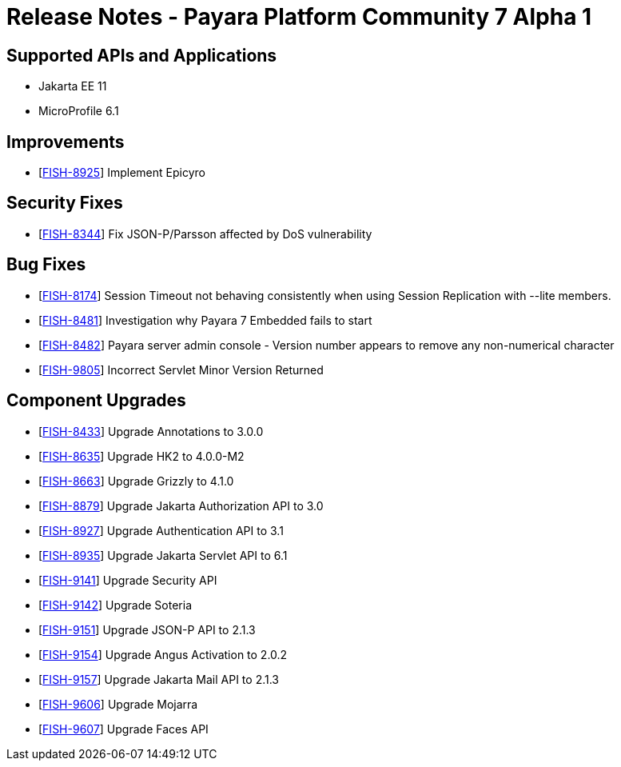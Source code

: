 = Release Notes - Payara Platform Community 7 Alpha 1

== Supported APIs and Applications

* Jakarta EE 11
* MicroProfile 6.1


== Improvements

* [https://github.com/payara/Payara/pull/7068[FISH-8925]] Implement Epicyro

== Security Fixes

* [https://github.com/payara/Payara/pull/6612[FISH-8344]] Fix JSON-P/Parsson affected by DoS vulnerability

== Bug Fixes

* [https://github.com/payara/Payara/pull/6637[FISH-8174]] Session Timeout not behaving consistently when using Session Replication with --lite members.

* [https://github.com/payara/Payara/pull/6676[FISH-8481]] Investigation why Payara 7 Embedded fails to start

* [https://github.com/payara/Payara/pull/6632[FISH-8482]] Payara server admin console - Version number appears to remove any non-numerical character

* [https://github.com/payara/Payara/pull/6969[FISH-9805]] Incorrect Servlet Minor Version Returned


== Component Upgrades

* [https://github.com/payara/Payara/pull/6726[FISH-8433]] Upgrade Annotations to 3.0.0

* [https://github.com/payara/Payara/pull/6693[FISH-8635]] Upgrade HK2 to 4.0.0-M2

* [https://github.com/payara/Payara/pull/6881[FISH-8663]] Upgrade Grizzly to 4.1.0

* [https://github.com/payara/Payara/pull/6793[FISH-8879]] Upgrade Jakarta Authorization API to 3.0

* [https://github.com/payara/Payara/pull/7027[FISH-8927]] Upgrade Authentication API to 3.1

* [https://github.com/payara/Payara/pull/6797[FISH-8935]] Upgrade Jakarta Servlet API to 6.1


* [https://github.com/payara/Payara/pull/7037[FISH-9141]] Upgrade Security API

* [https://github.com/payara/Payara/pull/7037[FISH-9142]] Upgrade Soteria

* [https://github.com/payara/Payara/pull/6861[FISH-9151]] Upgrade JSON-P API to 2.1.3

* [https://github.com/payara/Payara/pull/6863[FISH-9154]] Upgrade Angus Activation to 2.0.2

* [https://github.com/payara/Payara/pull/6862[FISH-9157]] Upgrade Jakarta Mail API to 2.1.3

* [https://github.com/payara/Payara/pull/7003[FISH-9606]] Upgrade Mojarra

* [https://github.com/payara/Payara/pull/7003[FISH-9607]] Upgrade Faces API